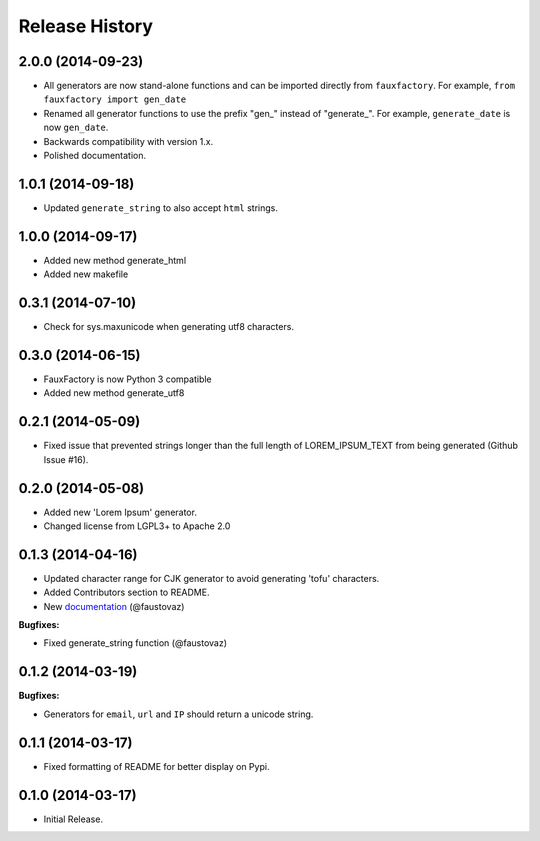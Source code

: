 .. :changelog:

Release History
```````````````

2.0.0 (2014-09-23)
++++++++++++++++++

- All generators are now stand-alone functions and can be imported
  directly from ``fauxfactory``. For example, ``from fauxfactory
  import gen_date``
- Renamed all generator functions to use the prefix "gen_" instead of
  "generate_". For example, ``generate_date`` is now ``gen_date``.
- Backwards compatibility with version 1.x.
- Polished documentation.

1.0.1 (2014-09-18)
++++++++++++++++++

- Updated ``generate_string`` to also accept ``html`` strings.

1.0.0 (2014-09-17)
++++++++++++++++++

- Added new method generate_html
- Added new makefile

0.3.1 (2014-07-10)
++++++++++++++++++

- Check for sys.maxunicode when generating utf8 characters.

0.3.0 (2014-06-15)
++++++++++++++++++

- FauxFactory is now Python 3 compatible
- Added new method generate_utf8

0.2.1 (2014-05-09)
++++++++++++++++++

- Fixed issue that prevented strings longer than the full length of
  LOREM_IPSUM_TEXT from being generated (Github Issue #16).

0.2.0 (2014-05-08)
++++++++++++++++++

- Added new 'Lorem Ipsum' generator.
- Changed license from LGPL3+ to Apache 2.0

0.1.3 (2014-04-16)
++++++++++++++++++

- Updated character range for CJK generator to avoid generating 'tofu'
  characters.
- Added Contributors section to README.
- New `documentation
  <http://fauxfactory.readthedocs.org/en/latest/>`_ (@faustovaz)

**Bugfixes:**

- Fixed generate_string function (@faustovaz)

0.1.2 (2014-03-19)
++++++++++++++++++

**Bugfixes:**

- Generators for ``email``, ``url`` and ``IP`` should return a unicode
  string.

0.1.1 (2014-03-17)
++++++++++++++++++

- Fixed formatting of README for better display on Pypi.

0.1.0 (2014-03-17)
++++++++++++++++++

- Initial Release.
